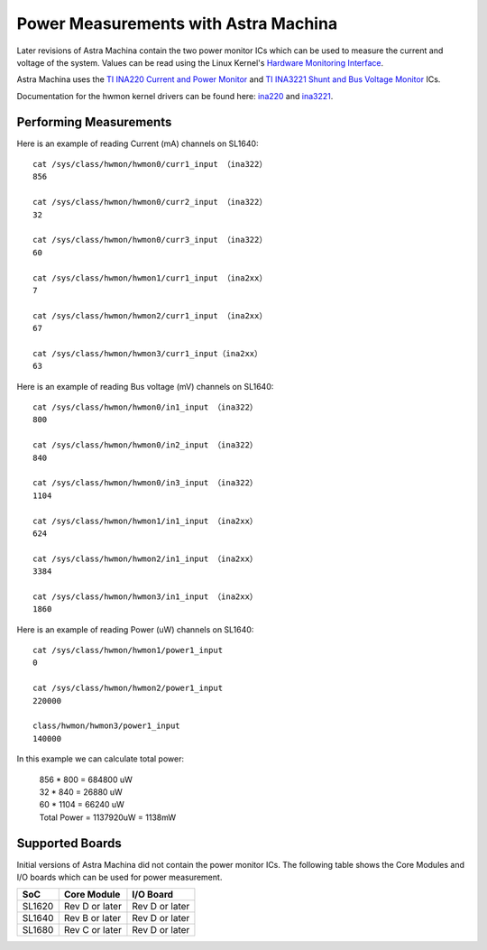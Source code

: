 =====================================
Power Measurements with Astra Machina
=====================================

Later revisions of Astra Machina contain the two power monitor ICs which can be used to measure the current
and voltage of the system. Values can be read using the Linux Kernel's `Hardware Monitoring Interface <https://www.kernel.org/doc/html/v5.15/hwmon/index.html>`__.

Astra Machina uses the `TI INA220 Current and Power Monitor <https://www.ti.com/lit/ds/symlink/ina220.pdf>`__ and
`TI INA3221 Shunt and Bus Voltage Monitor <https://www.ti.com/lit/ds/symlink/ina3221.pdf>`__ ICs.

Documentation for the hwmon kernel drivers can be found here: `ina220 <https://www.kernel.org/doc/html/v5.15/hwmon/ina2xx.html>`__
and `ina3221 <https://www.kernel.org/doc/html/v5.15/hwmon/ina3221.html>`__.

Performing Measurements
=======================

Here is an example of reading Current (mA) channels on SL1640:

::

    cat /sys/class/hwmon/hwmon0/curr1_input （ina322）
    856

    cat /sys/class/hwmon/hwmon0/curr2_input （ina322）
    32

    cat /sys/class/hwmon/hwmon0/curr3_input （ina322）
    60

    cat /sys/class/hwmon/hwmon1/curr1_input （ina2xx）
    7

    cat /sys/class/hwmon/hwmon2/curr1_input （ina2xx）
    67

    cat /sys/class/hwmon/hwmon3/curr1_input（ina2xx）
    63

Here is an example of reading Bus voltage (mV) channels on SL1640:

::

    cat /sys/class/hwmon/hwmon0/in1_input （ina322）
    800

    cat /sys/class/hwmon/hwmon0/in2_input （ina322）
    840

    cat /sys/class/hwmon/hwmon0/in3_input （ina322）
    1104

    cat /sys/class/hwmon/hwmon1/in1_input （ina2xx）
    624

    cat /sys/class/hwmon/hwmon2/in1_input （ina2xx）
    3384

    cat /sys/class/hwmon/hwmon3/in1_input （ina2xx）
    1860

Here is an example of reading Power (uW) channels on SL1640:

::

    cat /sys/class/hwmon/hwmon1/power1_input
    0

    cat /sys/class/hwmon/hwmon2/power1_input
    220000

    class/hwmon/hwmon3/power1_input
    140000

In this example we can calculate total power:

    | 856 * 800 = 684800 uW
    | 32 * 840 = 26880 uW
    | 60  * 1104 = 66240 uW
    | Total Power = 1137920uW = 1138mW

Supported Boards
================

Initial versions of Astra Machina did not contain the power monitor ICs. The following table
shows the Core Modules and I/O boards which can be used for power measurement.

=======  ==============    ==============
SoC      Core Module       I/O Board
=======  ==============    ==============
SL1620   Rev D or later    Rev D or later
SL1640   Rev B or later    Rev D or later
SL1680   Rev C or later    Rev D or later
=======  ==============    ==============
